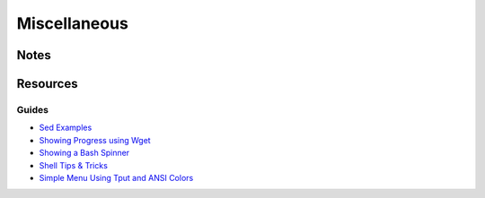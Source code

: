 =============
Miscellaneous
=============

Notes
=====

Resources
=========

Guides
------
- `Sed Examples                                 <http://www.grymoire.com/Unix/Sed.html#uh-17>`_
- `Showing Progress using Wget                  <http://fitnr.com/showing-file-download-progress-using-wget.html>`_
- `Showing a Bash Spinner                       <http://fitnr.com/showing-a-bash-spinner.html>`_
- `Shell Tips \& Tricks                         <http://www.shelldorado.com/shelltips/script_programmer.html>`_
- `Simple Menu Using Tput and ANSI Colors       <http://linuxshellaccount.blogspot.com/2008/04/script-for-simple-menu-using-tput-and.html>`_
